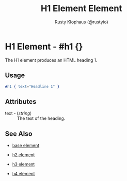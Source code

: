 # vim: sw=3 ts=3 ft=org

#+TITLE: H1 Element Element
#+STYLE: <LINK href='../stylesheet.css' rel='stylesheet' type='text/css' />
#+AUTHOR: Rusty Klophaus (@rustyio)
#+OPTIONS:   H:2 num:1 toc:1 \n:nil @:t ::t |:t ^:t -:t f:t *:t <:t
#+EMAIL: 
#+TEXT: [[http://nitrogenproject.com][Home]] | [[file:../index.org][Getting Started]] | [[file:../api.org][API]] | [[file:../elements.org][*Elements*]] | [[file:../actions.org][Actions]] | [[file:../validators.org][Validators]] | [[file:../handlers.org][Handlers]] | [[file:../config.org][Configuration Options]] | [[file:../plugins.org][Plugins]] | [[file:../about.org][About]]

* H1 Element - #h1 {}

The H1 element produces an HTML heading 1.

** Usage

#+BEGIN_SRC erlang
   #h1 { text="Headline 1" }
#+END_SRC

** Attributes

   + text - (/string/) :: The text of the heading.

** See Also

   + [[./base.html][base element]]

   + [[./h2.html][h2 element]]

   + [[./h3.html][h3 element]]

   + [[./h4.html][h4 element]]

 

